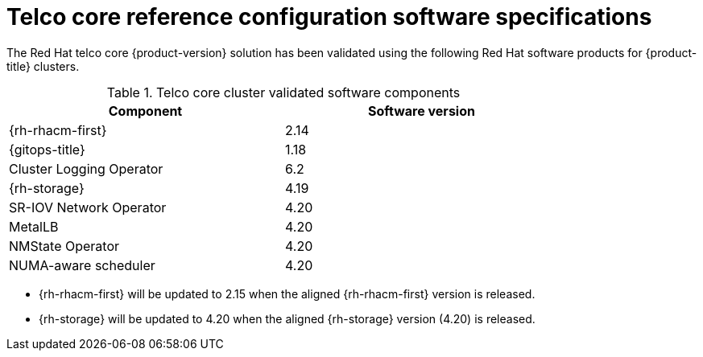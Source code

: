 // Module included in the following assemblies:
//
// * scalability_and_performance/telco_core_ref_design_specs/telco-core-rds.adoc

:_mod-docs-content-type: REFERENCE
// Module included in the following assemblies:
//
// * scalability_and_performance/telco_core_ref_design_specs/telco-core-rds.adoc

:_mod-docs-content-type: REFERENCE
[id="telco-core-software-stack_{context}_{context}"]
= Telco core reference configuration software specifications

The Red{nbsp}Hat telco core {product-version} solution has been validated using the following Red{nbsp}Hat software products for {product-title} clusters.

.Telco core cluster validated software components
[cols=2*, width="80%", options="header"]
|====
|Component |Software version

|{rh-rhacm-first}
|2.14

|{gitops-title}
|1.18

|Cluster Logging Operator
|6.2

|{rh-storage}
|4.19

|SR-IOV Network Operator
|4.20

|MetalLB
|4.20

|NMState Operator
|4.20

|NUMA-aware scheduler
|4.20
|====

* {rh-rhacm-first} will be updated to 2.15 when the aligned {rh-rhacm-first} version is released.
* {rh-storage} will be updated to 4.20 when the aligned {rh-storage} version (4.20) is released.
